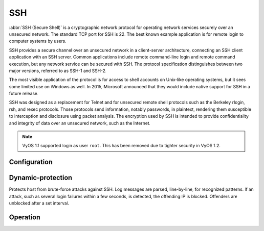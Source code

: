 .. _ssh:

###
SSH
###

:abbr:`SSH (Secure Shell)` is a cryptographic network protocol for operating
network services securely over an unsecured network. The standard TCP port for
SSH is 22. The best known example application is for remote login to computer
systems by users.

SSH provides a secure channel over an unsecured network in a client-server
architecture, connecting an SSH client application with an SSH server. Common
applications include remote command-line login and remote command execution,
but any network service can be secured with SSH. The protocol specification
distinguishes between two major versions, referred to as SSH-1 and SSH-2.

The most visible application of the protocol is for access to shell accounts
on Unix-like operating systems, but it sees some limited use on Windows as
well. In 2015, Microsoft announced that they would include native support for
SSH in a future release.

SSH was designed as a replacement for Telnet and for unsecured remote shell
protocols such as the Berkeley rlogin, rsh, and rexec protocols.
Those protocols send information, notably passwords, in plaintext,
rendering them susceptible to interception and disclosure using packet
analysis. The encryption used by SSH is intended to provide confidentiality
and integrity of data over an unsecured network, such as the Internet.

.. note:: VyOS 1.1 supported login as user ``root``. This has been removed due
   to tighter security in VyOS 1.2.

.. seealso:: SSH :ref:`ssh_key_based_authentication`

Configuration
=============

.. cfgcmd:: set service ssh port <port>

  Enabling SSH only requires you to specify the port ``<port>`` you want SSH to
  listen on. By default, SSH runs on port 22.

.. cfgcmd:: set service ssh listen-address <address>

  Specify IPv4/IPv6 listen address of SSH server. Multiple addresses can be
  defined.

.. cfgcmd:: set service ssh ciphers <cipher>

  Define allowed ciphers used for the SSH connection. A number of allowed
  ciphers can be specified, use multiple occurrences to allow multiple ciphers.

  List of supported ciphers: ``3des-cbc``, ``aes128-cbc``, ``aes192-cbc``,
  ``aes256-cbc``, ``aes128-ctr``, ``aes192-ctr``, ``aes256-ctr``,
  ``arcfour128``, ``arcfour256``, ``arcfour``, ``blowfish-cbc``, ``cast128-cbc``

.. cfgcmd:: set service ssh disable-password-authentication

  Disable password based authentication. Login via SSH keys only. This hardens
  security!

.. cfgcmd:: set service ssh disable-host-validation

  Disable the host validation through reverse DNS lookups - can speedup login
  time when reverse lookup is not possible.

.. cfgcmd:: set service ssh mac <mac>

  Specifies the available :abbr:`MAC (Message Authentication Code)` algorithms.
  The MAC algorithm is used in protocol version 2 for data integrity protection.
  Multiple algorithms can be provided by using multiple commands, defining
  one algorithm per command.

  List of supported MACs: ``hmac-md5``, ``hmac-md5-96``, ``hmac-ripemd160``,
  ``hmac-sha1``, ``hmac-sha1-96``, ``hmac-sha2-256``, ``hmac-sha2-512``,
  ``umac-64@openssh.com``, ``umac-128@openssh.com``,
  ``hmac-md5-etm@openssh.com``, ``hmac-md5-96-etm@openssh.com``,
  ``hmac-ripemd160-etm@openssh.com``, ``hmac-sha1-etm@openssh.com``,
  ``hmac-sha1-96-etm@openssh.com``, ``hmac-sha2-256-etm@openssh.com``,
  ``hmac-sha2-512-etm@openssh.com``, ``umac-64-etm@openssh.com``,
  ``umac-128-etm@openssh.com``

.. cfgcmd:: set service ssh access-control <allow | deny> <group | user> <name>

  Add access-control directive to allow or deny users and groups. Directives
  are processed in the following order of precedence: ``deny-users``,
  ``allow-users``, ``deny-groups`` and ``allow-groups``.

.. cfgcmd:: set service ssh client-keepalive-interval <interval>

  Specify timeout interval for keepalive message in seconds.

.. cfgcmd:: set service ssh key-exchange <kex>

  Specify allowed :abbr:`KEX (Key Exchange)` algorithms.

  List of supported algorithms: ``diffie-hellman-group1-sha1``,
  ``diffie-hellman-group14-sha1``, ``diffie-hellman-group14-sha256``,
  ``diffie-hellman-group16-sha512``, ``diffie-hellman-group18-sha512``,
  ``diffie-hellman-group-exchange-sha1``,
  ``diffie-hellman-group-exchange-sha256``,
  ``ecdh-sha2-nistp256``, ``ecdh-sha2-nistp384``, ``ecdh-sha2-nistp521``,
  ``curve25519-sha256`` and ``curve25519-sha256@libssh.org``.

.. cfgcmd:: set service ssh loglevel <quiet | fatal | error | info | verbose>

  Set the ``sshd`` log level. The default is ``info``.

.. cfgcmd:: set service ssh vrf <name>

  Specify name of the :abbr:`VRF (Virtual Routing and Forwarding)` instance.

.. cfgcmd:: set service ssh pubkey-accepted-algorithm <name>

  Specifies the signature algorithms that will be accepted for public key
  authentication

  List of supported algorithms: ``ssh-ed25519``,
  ``ssh-ed25519-cert-v01@openssh.com``, ``sk-ssh-ed25519@openssh.com``,
  ``sk-ssh-ed25519-cert-v01@openssh.com``, ``ecdsa-sha2-nistp256``,
  ``ecdsa-sha2-nistp256-cert-v01@openssh.com``, ``ecdsa-sha2-nistp384``,
  ``ecdsa-sha2-nistp384-cert-v01@openssh.com``, ``ecdsa-sha2-nistp521``,
  ``ecdsa-sha2-nistp521-cert-v01@openssh.com``,
  ``sk-ecdsa-sha2-nistp256@openssh.com``,
  ``sk-ecdsa-sha2-nistp256-cert-v01@openssh.com``,
  ``webauthn-sk-ecdsa-sha2-nistp256@openssh.com``,
  ``ssh-dss``, ``ssh-dss-cert-v01@openssh.com``, ``ssh-rsa``,
  ``ssh-rsa-cert-v01@openssh.com``, ``rsa-sha2-256``,
  ``rsa-sha2-256-cert-v01@openssh.com``, ``rsa-sha2-512``,
  ``rsa-sha2-512-cert-v01@openssh.com``

.. cfgcmd:: set service ssh trusted-user-ca-key ca-certificate <ca_cert_name>

  Specify the name of the CA certificate that will be used to verify the user
  certificates.
  You can use it by adding the CA certificate with the PKI command.

Dynamic-protection
==================
Protects host from brute-force attacks against
SSH. Log messages are parsed, line-by-line, for recognized patterns. If an
attack, such as several login failures within a few seconds, is detected, the
offending IP is blocked. Offenders are unblocked after a set interval.

.. cfgcmd:: set service ssh dynamic-protection

  Allow ``ssh`` dynamic-protection.

.. cfgcmd:: set service ssh dynamic-protection allow-from <address | prefix>

  Whitelist of addresses and networks. Always allow inbound connections from
  these systems.

.. cfgcmd:: set service ssh dynamic-protection block-time <sec>

  Block source IP in seconds. Subsequent blocks increase by a factor of 1.5
  The default is 120.

.. cfgcmd:: set service ssh dynamic-protection detect-time <sec>

  Remember source IP in seconds before reset their score. The default is 1800.

.. cfgcmd:: set service ssh dynamic-protection threshold <sec>

  Block source IP when their cumulative attack score exceeds threshold. The
  default is 30.

.. _ssh_operation:

Operation
=========

.. opcmd:: restart ssh

  Restart the SSH daemon process, the current session is not affected, only the
  background daemon is restarted.

.. opcmd:: generate ssh server-key

  Re-generated the public/private keyportion which SSH uses to secure
  connections.

  .. note:: Already learned known_hosts files of clients need an update as the
     public key will change.

.. opcmd:: generate ssh client-key /path/to/private_key

  Re-generated a known pub/private keyfile which can be used to connect to
  other services (e.g. RPKI cache).

  Example:

  .. code-block:: none

    vyos@vyos:~$ generate ssh client-key /config/auth/id_rsa_rpki
    Generating public/private rsa key pair.
    Your identification has been saved in /config/auth/id_rsa_rpki.
    Your public key has been saved in /config/auth/id_rsa_rpki.pub.
    The key fingerprint is:
    SHA256:XGv2PpdOzVCzpmEzJZga8hTRq7B/ZYL3fXaioLFLS5Q vyos@vyos
    The key's randomart image is:
    +---[RSA 2048]----+
    |         oo      |
    |          ..o    |
    |       . o.o.. o.|
    |       o+ooo  o.o|
    |        Eo*  =.o |
    |       o = +.o*+ |
    |        = o *.o.o|
    |       o * +.o+.+|
    |        =.. o=.oo|
    +----[SHA256]-----+

  Two new files ``/config/auth/id_rsa_rpki`` and
  ``/config/auth/id_rsa_rpki.pub``
  will be created.

.. opcmd:: generate public-key-command user <username> path <location>

   Generate the configuration mode commands to add a public key for
   :ref:`ssh_key_based_authentication`.
   ``<location>`` can be a local path or a URL pointing at a remote file.

   Supported remote protocols are FTP, FTPS, HTTP, HTTPS, SCP/SFTP and TFTP.

  Example:

  .. code-block:: none

    alyssa@vyos:~$ generate public-key-command user alyssa path sftp://example.net/home/alyssa/.ssh/id_rsa.pub
    # To add this key as an embedded key, run the following commands:
    configure
    set system login user alyssa authentication public-keys alyssa@example.net key AAA...
    set system login user alyssa authentication public-keys alyssa@example.net type ssh-rsa
    commit
    save
    exit

    ben@vyos:~$ generate public-key-command user ben path ~/.ssh/id_rsa.pub
    # To add this key as an embedded key, run the following commands:
    configure
    set system login user ben authentication public-keys ben@vyos key AAA...
    set system login user ben authentication public-keys ben@vyos type ssh-dss
    commit
    save
    exit

.. opcmd:: show log ssh

  Show SSH server log.

.. opcmd:: monitor log ssh

  Follow the SSH server log.

.. opcmd:: show log ssh dynamic-protection

  Show SSH dynamic-protection log.

.. opcmd:: monitor log ssh dynamic-protection

  Follow the SSH dynamic-protection log.

.. opcmd:: show ssh dynamic-protection

  Show list of IPs currently blocked by SSH dynamic-protection.

.. opcmd:: show ssh fingerprints

  Show SSH server public key fingerprints.

.. opcmd:: show ssh fingerprints ascii

  Show SSH server public key fingerprints, including a visual ASCII art representation.
